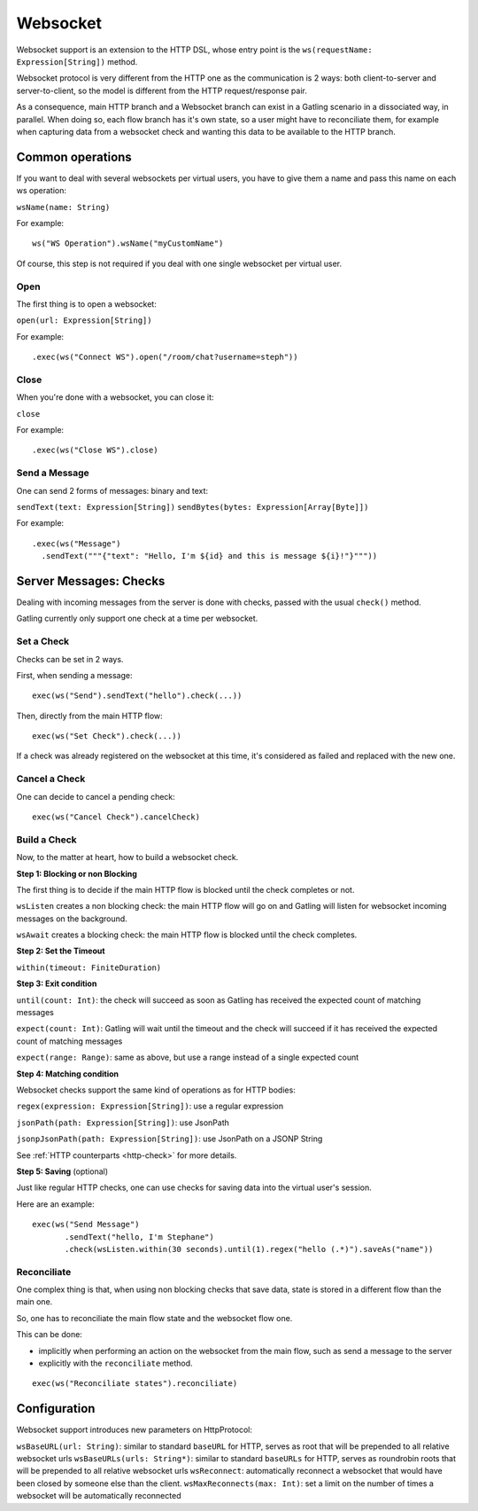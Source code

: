 .. _http-ws:

#########
Websocket
#########

Websocket support is an extension to the HTTP DSL, whose entry point is the ``ws(requestName: Expression[String])`` method.

Websocket protocol is very different from the HTTP one as the communication is 2 ways: both client-to-server and server-to-client, so the model is different from the HTTP request/response pair.

As a consequence, main HTTP branch and a Websocket branch can exist in a Gatling scenario in a dissociated way, in parallel.
When doing so, each flow branch has it's own state, so a user might have to reconciliate them, for example when capturing data from a websocket check and wanting this data to be available to the HTTP branch.

Common operations
=================

.. _http-ws-name:

If you want to deal with several websockets per virtual users, you have to give them a name and pass this name on each ws operation:

``wsName(name: String)``

For example::

  ws("WS Operation").wsName("myCustomName")

Of course, this step is not required if you deal with one single websocket per virtual user.

.. _http-ws-open:

Open
----

The first thing is to open a websocket:

``open(url: Expression[String])``

For example::

  .exec(ws("Connect WS").open("/room/chat?username=steph"))


.. _http-ws-close:

Close
-----

When you're done with a websocket, you can close it:

``close``

For example::

  .exec(ws("Close WS").close)

.. _http-ws-send:

Send a Message
--------------

One can send 2 forms of messages: binary and text:

``sendText(text: Expression[String])``
``sendBytes(bytes: Expression[Array[Byte]])``

For example::

  .exec(ws("Message")
    .sendText("""{"text": "Hello, I'm ${id} and this is message ${i}!"}"""))

Server Messages: Checks
=======================

Dealing with incoming messages from the server is done with checks, passed with the usual ``check()`` method.

Gatling currently only support one check at a time per websocket.

.. _http-ws-check-set:

Set a Check
-----------

Checks can be set in 2 ways.

First, when sending a message::

  exec(ws("Send").sendText("hello").check(...))


Then, directly from the main HTTP flow::

  exec(ws("Set Check").check(...))

If a check was already registered on the websocket at this time, it's considered as failed and replaced with the new one.

.. _http-ws-check-cancel:

Cancel a Check
--------------

One can decide to cancel a pending check::

  exec(ws("Cancel Check").cancelCheck)

.. _http-ws-check-build:

Build a Check
-------------

Now, to the matter at heart, how to build a websocket check.

**Step 1: Blocking or non Blocking**

The first thing is to decide if the main HTTP flow is blocked until the check completes or not.

``wsListen`` creates a non blocking check: the main HTTP flow will go on and Gatling will listen for websocket incoming messages on the background.

``wsAwait`` creates a blocking check: the main HTTP flow is blocked until the check completes.

**Step 2: Set the Timeout**

``within(timeout: FiniteDuration)``

**Step 3: Exit condition**

``until(count: Int)``: the check will succeed as soon as Gatling has received the expected count of matching messages

``expect(count: Int)``: Gatling will wait until the timeout and the check will succeed if it has received the expected count of matching messages

``expect(range: Range)``: same as above, but use a range instead of a single expected count

**Step 4: Matching condition**

Websocket checks support the same kind of operations as for HTTP bodies:

``regex(expression: Expression[String])``: use a regular expression

``jsonPath(path: Expression[String])``: use JsonPath

``jsonpJsonPath(path: Expression[String])``: use JsonPath on a JSONP String

See :ref:`HTTP counterparts <http-check>` for more details.

**Step 5: Saving** (optional)

Just like regular HTTP checks, one can use checks for saving data into the virtual user's session.

Here are an example::

  exec(ws("Send Message")
         .sendText("hello, I'm Stephane")
         .check(wsListen.within(30 seconds).until(1).regex("hello (.*)").saveAs("name"))


Reconciliate
------------

One complex thing is that, when using non blocking checks that save data, state is stored in a different flow than the main one.

So, one has to reconciliate the main flow state and the websocket flow one.

This can be done:

* implicitly when performing an action on the websocket from the main flow, such as send a message to the server
* explicitly with the ``reconciliate`` method.

::

  exec(ws("Reconciliate states").reconciliate)


Configuration
=============

Websocket support introduces new parameters on HttpProtocol:

``wsBaseURL(url: String)``: similar to standard ``baseURL`` for HTTP, serves as root that will be prepended to all relative websocket urls
``wsBaseURLs(urls: String*)``: similar to standard ``baseURLs`` for HTTP, serves as roundrobin roots that will be prepended to all relative websocket urls
``wsReconnect``: automatically reconnect a websocket that would have been closed by someone else than the client.
``wsMaxReconnects(max: Int)``: set a limit on the number of times a websocket will be automatically reconnected
